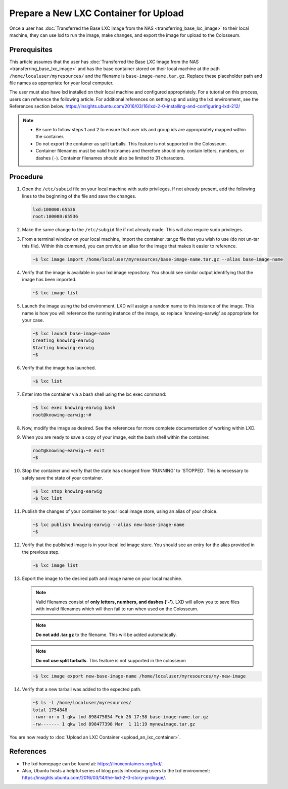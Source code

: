 Prepare a New LXC Container for Upload
==================================

Once a user has :doc:`Transferred the Base LXC Image from the NAS <transferring_base_lxc_image>` to their local machine, they can use lxd to run the image, make changes, and export the image for upload to the Colosseum.

Prerequisites
------------

This article assumes that the user has :doc:`Transferred the Base LXC Image from the NAS <transferring_base_lxc_image>` and has the base container stored on their local machine at the path ``/home/localuser/myresources/`` and the filename is ``base-image-name.tar.gz``. Replace these placeholder path and file names as appropriate for your local computer.

The user must also have lxd installed on their local machine and configured appropriately. For a tutorial on this process, users can reference the following article. For additional references on setting up and using the lxd environment, see the References section below. `<https://insights.ubuntu.com/2016/03/16/lxd-2-0-installing-and-configuring-lxd-212/>`_

.. note::

   - Be sure to follow steps 1 and 2 to ensure that user ids and group ids are appropriately mapped within the container.
   - Do not export the container as split tarballs. This feature is not supported in the Colosseum.
   - Container filenames must be valid hostnames and therefore should only contain letters, numbers, or dashes (``-``). Container filenames should also be limited to 31 characters.  

Procedure
--------

1. Open the ``/etc/subuid`` file on your local machine with sudo privileges. If not already present, add the following lines to the beginning of the file and save the changes.

   .. code-block:: none

      lxd:100000:65536
      root:100000:65536

2. Make the same change to the ``/etc/subgid`` file if not already made. This will also require sudo privileges.

3. From a terminal window on your local machine, import the container .tar.gz file that you wish to use (do not un-tar this file). Within this command, you can provide an alias for the image that makes it easier to reference.

   .. code-block:: bash

      ~$ lxc image import /home/localuser/myresources/base-image-name.tar.gz --alias base-image-name

4. Verify that the image is available in your lxd image repository. You should see similar output identifying that the image has been imported.

   .. code-block:: bash

      ~$ lxc image list

   .. figure:: /_static/resources/user_guide/wiki/prepare_new_lxc_container/lxc_image_list.png
      :alt: LXC Image List
      :align: center

5. Launch the image using the lxd environment. LXD will assign a random name to this instance of the image. This name is how you will reference the running instance of the image, so replace 'knowing-earwig' as appropriate for your case.

   .. code-block:: bash

      ~$ lxc launch base-image-name
      Creating knowing-earwig
      Starting knowing-earwig
      ~$ 

6. Verify that the image has launched.

   .. code-block:: bash

      ~$ lxc list

   .. figure:: /_static/resources/user_guide/wiki/prepare_new_lxc_container/lxc_list.png
      :alt: LXC List
      :align: center

7. Enter into the container via a bash shell using the lxc exec command:

   .. code-block:: bash

      ~$ lxc exec knowing-earwig bash
      root@knowing-earwig:~# 

8. Now, modify the image as desired. See the references for more complete documentation of working within LXD.

9. When you are ready to save a copy of your image, exit the bash shell within the container.

   .. code-block:: bash

      root@knowing-earwig:~# exit
      ~$ 

10. Stop the container and verify that the state has changed from 'RUNNING' to 'STOPPED'. This is necessary to safely save the state of your container.

    .. code-block:: bash

       ~$ lxc stop knowing-earwig
       ~$ lxc list

11. Publish the changes of your container to your local image store, using an alias of your choice.

    .. code-block:: bash

       ~$ lxc publish knowing-earwig --alias new-base-image-name
       ~$ 

12. Verify that the published image is in your local lxd image store. You should see an entry for the alias provided in the previous step.

    .. code-block:: bash

       ~$ lxc image list

13. Export the image to the desired path and image name on your local machine.

    .. note::
       Valid filenames consist of **only letters, numbers, and dashes ('-')**. LXD will allow you to save files with invalid filenames which will then fail to run when used on the Colosseum.

    .. note::
       **Do not add .tar.gz** to the filename. This will be added automatically.

    .. note::
       **Do not use split tarballs**. This feature is not supported in the colosseum

    .. code-block:: bash

       ~$ lxc image export new-base-image-name /home/localuser/myresources/my-new-image

14. Verify that a new tarball was added to the expected path.

    .. code-block:: bash

       ~$ ls -l /home/localuser/myresources/
       total 1754848
       -rwxr-xr-x 1 qkw lxd 898475854 Feb 26 17:58 base-image-name.tar.gz
       -rw------- 1 qkw lxd 898477398 Mar  1 11:19 mynewimage.tar.gz

You are now ready to :doc:`Upload an LXC Container <upload_an_lxc_container>`.  

References
---------

- The lxd homepage can be found at: `<https://linuxcontainers.org/lxd/>`_.
- Also, Ubuntu hosts a helpful series of blog posts introducing users to the lxd environment: `<https://insights.ubuntu.com/2016/03/14/the-lxd-2-0-story-prologue/>`_.
